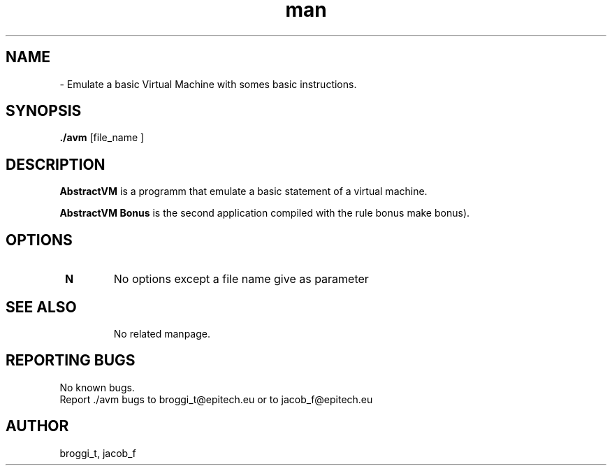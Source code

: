.\" Manpage for avm.
.\" Contact brogg_t@epitech.eu and jacob_f@epitech.eu .in to correct errors or typos.
.TH man 1 " 2015" "1.0" "AbstractVM man page"
.SH NAME
 \- Emulate a basic Virtual Machine with somes basic instructions.
.SH SYNOPSIS
\fB./avm\fR [\f file_name \f ]

.SH DESCRIPTION
\fBAbstractVM\fR is a programm that emulate a basic statement of a virtual machine.

\fBAbstractVM Bonus\fR is the second application compiled with the rule \f bonus\fR \f make bonus\fR).

.SH OPTIONS
.TP
\fB\ \fR \fBN\fR
No options except a file name give as parameter                                                                                                   
.TP
.SH SEE ALSO
No related manpage.

.SH REPORTING BUGS
No known bugs.
.br
Report ./avm bugs to broggi_t@epitech.eu or to jacob_f@epitech.eu
.SH AUTHOR
broggi_t, jacob_f
